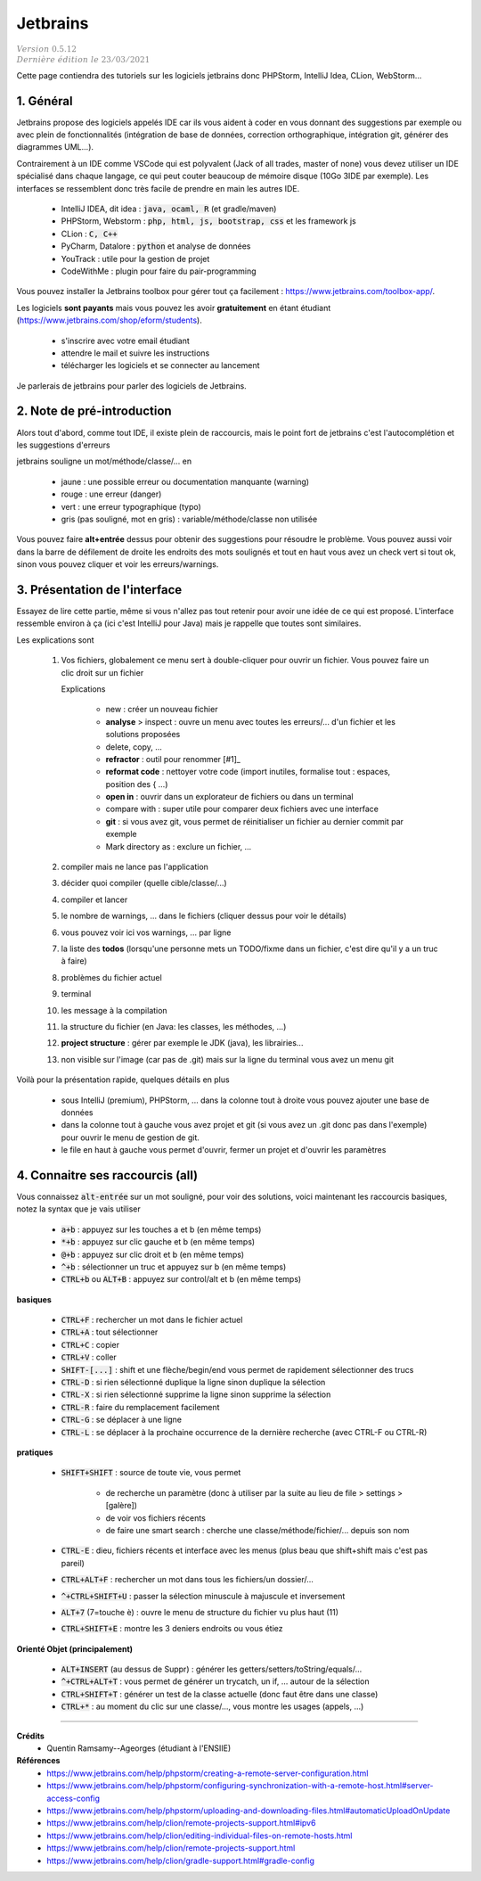 .. _jetbrains:

==============
Jetbrains
==============

| :math:`\color{grey}{Version \ 0.5.12}`
| :math:`\color{grey}{Dernière \ édition \ le \ 23/03/2021}`

Cette page contiendra des tutoriels sur les logiciels
jetbrains donc PHPStorm, IntelliJ Idea, CLion, WebStorm...

1. Général
============

Jetbrains propose des logiciels appelés IDE car ils vous aident à coder en vous donnant des suggestions
par exemple ou avec plein de fonctionnalités (intégration de base de données, correction orthographique,
intégration git, générer des diagrammes UML...).

Contrairement à un IDE comme VSCode qui est polyvalent (Jack of all trades, master of none)
vous devez utiliser un IDE spécialisé dans chaque langage,
ce qui peut couter beaucoup de mémoire disque (10Go 3IDE par exemple). Les interfaces se ressemblent
donc très facile de prendre en main les autres IDE.

	* IntelliJ IDEA, dit idea : :code:`java, ocaml, R` (et gradle/maven)
	* PHPStorm, Webstorm : :code:`php, html, js, bootstrap, css` et les framework js
	* CLion : :code:`C, C++`
	* PyCharm, Datalore : :code:`python` et analyse de données
	* YouTrack : utile pour la gestion de projet
	* CodeWithMe : plugin pour faire du pair-programming

Vous pouvez installer la Jetbrains toolbox pour gérer tout
ça facilement : https://www.jetbrains.com/toolbox-app/.

Les logiciels **sont payants** mais vous pouvez les avoir **gratuitement** en étant étudiant
(https://www.jetbrains.com/shop/eform/students).

	* s'inscrire avec votre email étudiant
	* attendre le mail et suivre les instructions
	* télécharger les logiciels et se connecter au lancement

Je parlerais de jetbrains pour parler des logiciels de Jetbrains.

2. Note de pré-introduction
===============================

Alors tout d'abord, comme tout IDE, il existe plein de raccourcis, mais
le point fort de jetbrains c'est l'autocomplétion et les suggestions d'erreurs

jetbrains souligne un mot/méthode/classe/... en

	* jaune : une possible erreur ou documentation manquante (warning)
	* rouge : une erreur (danger)
	* vert : une erreur typographique (typo)
	* gris (pas souligné, mot en gris) : variable/méthode/classe non utilisée

Vous pouvez faire **alt+entrée** dessus pour obtenir des suggestions pour résoudre le problème. Vous
pouvez aussi voir dans la barre de défilement de droite les endroits des mots soulignés
et tout en haut vous avez un check vert si tout ok, sinon vous pouvez cliquer et voir
les erreurs/warnings.

3. Présentation de l'interface
=====================================

Essayez de lire cette partie, même si vous n'allez pas tout retenir
pour avoir une idée de ce qui est proposé. L'interface ressemble environ à ça (ici c'est IntelliJ pour Java)
mais je rappelle que toutes sont similaires.

.. image:: /assets/utils/jetbrains/basic.png

Les explications sont

	(1)

			Vos fichiers, globalement ce menu sert à double-cliquer pour ouvrir un fichier.
			Vous pouvez faire un clic droit sur un fichier

			.. image:: /assets/utils/jetbrains/create.png

			Explications

				* new : créer un nouveau fichier
				* **analyse** > inspect : ouvre un menu avec toutes les erreurs/... d'un fichier et les solutions proposées
				* delete, copy, ...
				* **refractor** : outil pour renommer [#1]_
				* **reformat code** : nettoyer votre code (import inutiles, formalise tout : espaces, position des { ...)
				* **open in** : ouvrir dans un explorateur de fichiers ou dans un terminal
				* compare with : super utile pour comparer deux fichiers avec une interface
				* **git** : si vous avez git, vous permet de réinitialiser un fichier au dernier commit par exemple
				* Mark directory as : exclure un fichier, ...

	(2) compiler mais ne lance pas l'application
	(3) décider quoi compiler (quelle cible/classe/...)
	(4) compiler et lancer
	(5) le nombre de warnings, ... dans le fichiers (cliquer dessus pour voir le détails)
	(6) vous pouvez voir ici vos warnings, ... par ligne
	(7) la liste des **todos** (lorsqu'une personne mets un TODO/fixme dans un fichier, c'est dire qu'il y a un truc à faire)
	(8) problèmes du fichier actuel
	(9) terminal
	(10) les message à la compilation
	(11) la structure du fichier (en Java: les classes, les méthodes, ...)
	(12) **project structure** : gérer par exemple le JDK (java), les librairies...
	(13) non visible sur l'image (car pas de .git) mais sur la ligne du terminal vous avez un menu git

Voilà pour la présentation rapide, quelques détails en plus

	* sous IntelliJ (premium), PHPStorm, ... dans la colonne tout à droite vous pouvez ajouter une base de données
	*

		dans la colonne tout à gauche vous avez projet et git (si vous avez un .git donc pas dans l'exemple)
		pour ouvrir le menu de gestion de git.

	* le file en haut à gauche vous permet d'ouvrir, fermer un projet et d'ouvrir les paramètres

4. Connaitre ses raccourcis (all)
==================================

Vous connaissez :code:`alt-entrée` sur un mot souligné, pour voir des solutions, voici maintenant
les raccourcis basiques, notez la syntax que je vais utiliser

	* :code:`a+b` : appuyez sur les touches a et b (en même temps)
	* :code:`*+b` : appuyez sur clic gauche et b (en même temps)
	* :code:`@+b` : appuyez sur clic droit et b (en même temps)
	* :code:`^+b` : sélectionner un truc et appuyez sur b (en même temps)
	* :code:`CTRL+b` ou :code:`ALT+B` : appuyez sur control/alt et b (en même temps)

**basiques**

	* :code:`CTRL+F` : rechercher un mot dans le fichier actuel
	* :code:`CTRL+A` : tout sélectionner
	* :code:`CTRL+C` : copier
	* :code:`CTRL+V` : coller
	* :code:`SHIFT-[...]` : shift et une flèche/begin/end vous permet de rapidement sélectionner des trucs
	* :code:`CTRL-D` : si rien sélectionné duplique la ligne sinon duplique la sélection
	* :code:`CTRL-X` : si rien sélectionné supprime la ligne sinon supprime la sélection
	* :code:`CTRL-R` : faire du remplacement facilement
	* :code:`CTRL-G` : se déplacer à une ligne
	* :code:`CTRL-L` : se déplacer à la prochaine occurrence de la dernière recherche (avec CTRL-F ou CTRL-R)

**pratiques**

	* :code:`SHIFT+SHIFT` : source de toute vie, vous permet

		* de recherche un paramètre (donc à utiliser par la suite au lieu de file > settings > [galère])
		* de voir vos fichiers récents
		* de faire une smart search : cherche une classe/méthode/fichier/... depuis son nom

	* :code:`CTRL-E` : dieu, fichiers récents et interface avec les menus (plus beau que shift+shift mais c'est pas pareil)
	* :code:`CTRL+ALT+F` : rechercher un mot dans tous les fichiers/un dossier/...
	* :code:`^+CTRL+SHIFT+U` : passer la sélection minuscule à majuscule et inversement
	* :code:`ALT+7` (7=touche è) : ouvre le menu de structure du fichier vu plus haut (11)
	* :code:`CTRL+SHIFT+E` : montre les 3 deniers endroits ou vous étiez

**Orienté Objet (principalement)**

	* :code:`ALT+INSERT` (au dessus de Suppr) : générer les getters/setters/toString/equals/...
	* :code:`^+CTRL+ALT+T` : vous permet de générer un trycatch, un if, ... autour de la sélection
	* :code:`CTRL+SHIFT+T` : générer un test de la classe actuelle (donc faut être dans une classe)
	* :code:`CTRL+*` : au moment du clic sur une classe/..., vous montre les usages (appels, ...)

-----

**Crédits**
	* Quentin Ramsamy--Ageorges (étudiant à l'ENSIIE)

**Références**
	* https://www.jetbrains.com/help/phpstorm/creating-a-remote-server-configuration.html
	* https://www.jetbrains.com/help/phpstorm/configuring-synchronization-with-a-remote-host.html#server-access-config
	* https://www.jetbrains.com/help/phpstorm/uploading-and-downloading-files.html#automaticUploadOnUpdate
	* https://www.jetbrains.com/help/clion/remote-projects-support.html#ipv6
	* https://www.jetbrains.com/help/clion/editing-individual-files-on-remote-hosts.html
	* https://www.jetbrains.com/help/clion/remote-projects-support.html
	* https://www.jetbrains.com/help/clion/gradle-support.html#gradle-config